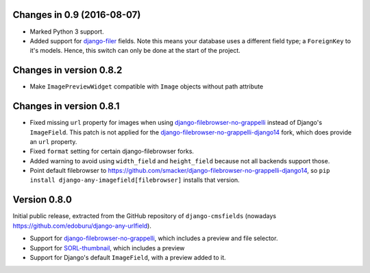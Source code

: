 Changes in 0.9 (2016-08-07)
---------------------------

* Marked Python 3 support.
* Added support for django-filer_ fields.
  Note this means your database uses a different field type; a ``ForeignKey`` to it's models.
  Hence, this switch can only be done at the start of the project.


Changes in version 0.8.2
------------------------

* Make ``ImagePreviewWidget`` compatible with ``Image`` objects without path attribute


Changes in version 0.8.1
------------------------

* Fixed missing ``url`` property for images when using django-filebrowser-no-grappelli_ instead of Django's ``ImageField``.
  This patch is not applied for the django-filebrowser-no-grappelli-django14_ fork, which does provide an ``url`` property.
* Fixed ``format`` setting for certain django-filebrowser forks.
* Added warning to avoid using ``width_field`` and ``height_field`` because not all backends support those.
* Point default filebrowser to https://github.com/smacker/django-filebrowser-no-grappelli-django14,
  so ``pip install django-any-imagefield[filebrowser]`` installs that version.


Version 0.8.0
-------------

Initial public release, extracted from the GitHub repository
of ``django-cmsfields`` (nowadays https://github.com/edoburu/django-any-urlfield).

* Support for django-filebrowser-no-grappelli_, which includes a preview and file selector.
* Support for SORL-thumbnail_, which includes a preview
* Support for Django's default ``ImageField``, with a preview added to it.

.. _django-filebrowser-no-grappelli: https://github.com/wardi/django-filebrowser-no-grappelli
.. _django-filebrowser-no-grappelli-django14: https://github.com/smacker/django-filebrowser-no-grappelli-django14
.. _django-filer: https://github.com/divio/django-filer
.. _SORL-thumbnail: https://github.com/sorl/sorl-thumbnail
